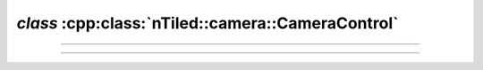 .. _nTiled-camera-CameraControl:

`class` :cpp:class:`nTiled::camera::CameraControl`
--------------------------------------------------

.. doxygenclass:: nTiled::camera::CameraControl
    :members:
    :protected-members:
    :private-members:

----

    
.. doxygenclass:: nTiled::camera::TurnTableCameraControl
    :members:
    :protected-members:
    :private-members:

----


.. doxygenclass:: nTiled::camera::PathCameraControl
    :members:
    :protected-members:
    :private-members:
